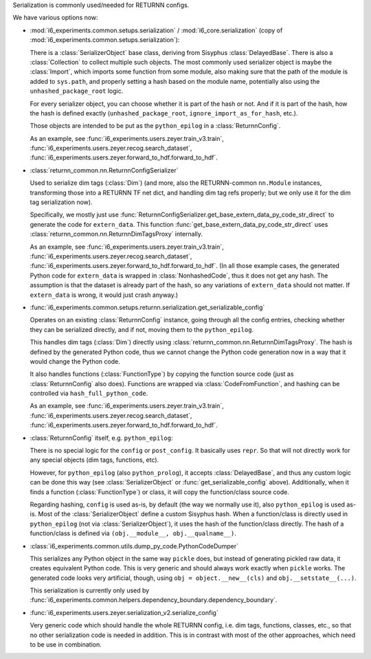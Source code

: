 Serialization is commonly used/needed for RETURNN configs.

We have various options now:

- :mod:`i6_experiments.common.setups.serialization` /
  :mod:`i6_core.serialization` (copy of :mod:`i6_experiments.common.setups.serialization`):

  There is a :class:`SerializerObject` base class, deriving from Sisyphus :class:`DelayedBase`.
  There is also a :class:`Collection` to collect multiple such objects.
  The most commonly used serializer object is maybe the :class:`Import`,
  which imports some function from some module,
  also making sure that the path of the module is added to ``sys.path``,
  and properly setting a hash based on the module name,
  potentially also using the ``unhashed_package_root`` logic.

  For every serializer object, you can choose whether it is part of the hash or not.
  And if it is part of the hash, how the hash is defined exactly
  (``unhashed_package_root``, ``ignore_import_as_for_hash``, etc.).

  Those objects are intended to be put as the ``python_epilog`` in a :class:`ReturnnConfig`.

  As an example, see :func:`i6_experiments.users.zeyer.train_v3.train`,
  :func:`i6_experiments.users.zeyer.recog.search_dataset`,
  :func:`i6_experiments.users.zeyer.forward_to_hdf.forward_to_hdf`.

- :class:`returnn_common.nn.ReturnnConfigSerializer`

  Used to serialize dim tags (:class:`Dim`)
  (and more, also the RETURNN-common ``nn.Module`` instances,
  transforming those into a RETURNN TF net dict, and handling dim tag refs properly;
  but we only use it for the dim tag serialization now).

  Specifically, we mostly just use :func:`ReturnnConfigSerializer.get_base_extern_data_py_code_str_direct`
  to generate the code for ``extern_data``.
  This function :func:`get_base_extern_data_py_code_str_direct`
  uses :class:`returnn_common.nn.ReturnnDimTagsProxy` internally.

  As an example, see :func:`i6_experiments.users.zeyer.train_v3.train`,
  :func:`i6_experiments.users.zeyer.recog.search_dataset`,
  :func:`i6_experiments.users.zeyer.forward_to_hdf.forward_to_hdf`.
  (In all those example cases, the generated Python code for ``extern_data`` is wrapped in :class:`NonhashedCode`,
  thus it does not get any hash.
  The assumption is that the dataset is already part of the hash,
  so any variations of ``extern_data`` should not matter.
  If ``extern_data`` is wrong, it would just crash anyway.)

- :func:`i6_experiments.common.setups.returnn.serialization.get_serializable_config`

  Operates on an existing :class:`ReturnnConfig` instance,
  going through all the config entries, checking whether they can be serialized directly,
  and if not, moving them to the ``python_epilog``.

  This handles dim tags (:class:`Dim`) directly using :class:`returnn_common.nn.ReturnnDimTagsProxy`.
  The hash is defined by the generated Python code,
  thus we cannot change the Python code generation now in a way that it would change the Python code.

  It also handles functions (:class:`FunctionType`) by copying the function source code
  (just as :class:`ReturnnConfig` also does).
  Functions are wrapped via :class:`CodeFromFunction`,
  and hashing can be controlled via ``hash_full_python_code``.

  As an example, see :func:`i6_experiments.users.zeyer.train_v3.train`,
  :func:`i6_experiments.users.zeyer.recog.search_dataset`,
  :func:`i6_experiments.users.zeyer.forward_to_hdf.forward_to_hdf`.

- :class:`ReturnnConfig` itself, e.g. ``python_epilog``:

  There is no special logic for the ``config`` or ``post_config``.
  It basically uses ``repr``.
  So that will not directly work for any special objects (dim tags, functions, etc).

  However, for ``python_epilog`` (also ``python_prolog``),
  it accepts :class:`DelayedBase`, and thus any custom logic can be done this way
  (see :class:`SerializerObject` or :func:`get_serializable_config` above).
  Additionally, when it finds a function (:class:`FunctionType`) or class,
  it will copy the function/class source code.

  Regarding hashing, ``config`` is used as-is, by default (the way we normally use it),
  also ``python_epilog`` is used as-is.
  Most of the :class:`SerializerObject` define a custom Sisyphus hash.
  When a function/class is directly used in ``python_epilog`` (not via :class:`SerializerObject`),
  it uses the hash of the function/class directly.
  The hash of a function/class is defined via ``(obj.__module__, obj.__qualname__)``.

- :class:`i6_experiments.common.utils.dump_py_code.PythonCodeDumper`

  This serializes any Python object in the same way ``pickle`` does,
  but instead of generating pickled raw data,
  it creates equivalent Python code.
  This is very generic and should always work exactly when ``pickle`` works.
  The generated code looks very artificial, though,
  using ``obj = object.__new__(cls)`` and ``obj.__setstate__(...)``.

  This serialization is currently only used by
  :func:`i6_experiments.common.helpers.dependency_boundary.dependency_boundary`.

- :func:`i6_experiments.users.zeyer.serialization_v2.serialize_config`

  Very generic code which should handle the whole RETURNN config,
  i.e. dim tags, functions, classes, etc.,
  so that no other serialization code is needed in addition.
  This is in contrast with most of the other approaches,
  which need to be use in combination.
